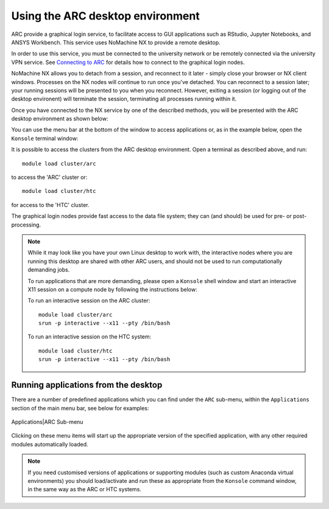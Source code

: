 Using the ARC desktop environment
=================================

ARC provide a graphical login service, to facilitate access to GUI applications such as RStudio, Jupyter Notebooks, and ANSYS Workbench. This service uses NoMachine NX to provide a remote desktop.

In order to use this service, you must be connected to the university network or be remotely connected via the university VPN service. See  `Connecting to ARC <https://arc-user-guide.readthedocs.io/en/latest/connecting-to-arc.html>`_ for details how to connect to the graphical login nodes.

NoMachine NX allows you to detach from a session, and reconnect to it later - simply close your browser or NX client windows. Processes on the NX nodes will continue to run once you've detached. You can reconnect to a session later; your running sessions will be presented to you when you reconnect. However, exiting a session (or logging out of the desktop environent) will terminate the session, terminating all processes running within it. 

Once you have connected to the NX service by one of the described methods, you will be presented with the ARC desktop environment as shown below:

.. image:: images/arc-desktop.png
  :width: 800
  :alt: ARC Desktop
  
You can use the menu bar at the bottom of the window to access applications or, as in the example below, open the ``Konsole`` terminal window:

.. image:: images/arc-konsole.png
  :width: 800
  :alt: ARC Konsole

It is possible to access the clusters from the ARC desktop environment. Open a terminal as described above, and run::

    module load cluster/arc

to access the 'ARC' cluster or::

    module load cluster/htc

for access to the 'HTC' cluster.

The graphical login nodes provide fast access to the data file system; they can (and should) be used for pre- or post-processing. 

  
.. note::
  While it may look like you have your own Linux desktop to work with, the interactive nodes where you are running this desktop are 
  shared with other ARC users, and should not be used to run computationally demanding jobs. 
  
  To run applications that are more demanding, please open a ``Konsole`` shell window and start an interactive X11 
  session on a compute node by following the instructions below:
              
  To run an interactive session on the ARC cluster::
  
     module load cluster/arc
     srun -p interactive --x11 --pty /bin/bash
    
  To run an interactive session on the HTC system::
                
     module load cluster/htc
     srun -p interactive --x11 --pty /bin/bash
                
              
Running applications from the desktop
-------------------------------------
  
There are a number of predefined applications which you can find under the ``ARC`` sub-menu, within the ``Applications`` section of the main menu bar, see below for examples:
  
  .. image:: images/arc-apps1.png
    :width: 800
    :alt: ARC Apps Menu
  
Applications|ARC Sub-menu 
  
  .. image:: images/arc-apps2.png
    :width: 350
    :alt: ARC Apps List

Clicking on these menu items will start up the appropriate version of the specified application, with any other required modules automatically loaded.

.. note::
   If you need customised versions of applications or supporting modules (such as custom Anaconda virtual environments) you should load/activate and run these as
   appropriate from the ``Konsole`` command window, in the same way as the ARC or HTC systems.
